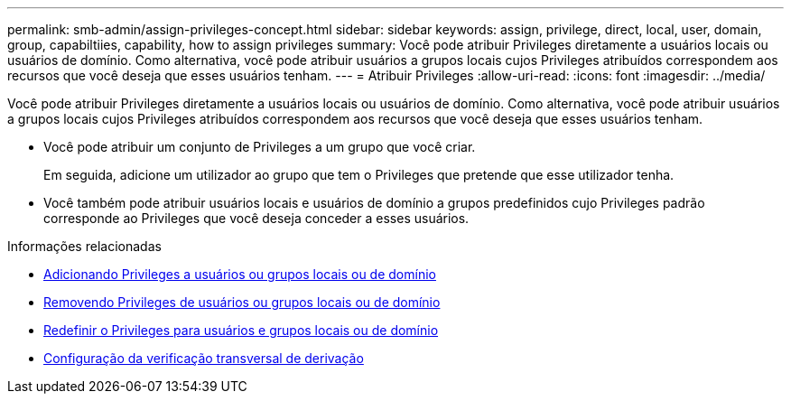 ---
permalink: smb-admin/assign-privileges-concept.html 
sidebar: sidebar 
keywords: assign, privilege, direct, local, user, domain, group, capabiltiies, capability, how to assign privileges 
summary: Você pode atribuir Privileges diretamente a usuários locais ou usuários de domínio. Como alternativa, você pode atribuir usuários a grupos locais cujos Privileges atribuídos correspondem aos recursos que você deseja que esses usuários tenham. 
---
= Atribuir Privileges
:allow-uri-read: 
:icons: font
:imagesdir: ../media/


[role="lead"]
Você pode atribuir Privileges diretamente a usuários locais ou usuários de domínio. Como alternativa, você pode atribuir usuários a grupos locais cujos Privileges atribuídos correspondem aos recursos que você deseja que esses usuários tenham.

* Você pode atribuir um conjunto de Privileges a um grupo que você criar.
+
Em seguida, adicione um utilizador ao grupo que tem o Privileges que pretende que esse utilizador tenha.

* Você também pode atribuir usuários locais e usuários de domínio a grupos predefinidos cujo Privileges padrão corresponde ao Privileges que você deseja conceder a esses usuários.


.Informações relacionadas
* xref:add-privileges-local-domain-users-groups-task.adoc[Adicionando Privileges a usuários ou grupos locais ou de domínio]
* xref:remove-privileges-local-domain-users-groups-task.adoc[Removendo Privileges de usuários ou grupos locais ou de domínio]
* xref:reset-privileges-local-domain-users-groups-task.adoc[Redefinir o Privileges para usuários e grupos locais ou de domínio]
* xref:configure-bypass-traverse-checking-concept.adoc[Configuração da verificação transversal de derivação]

